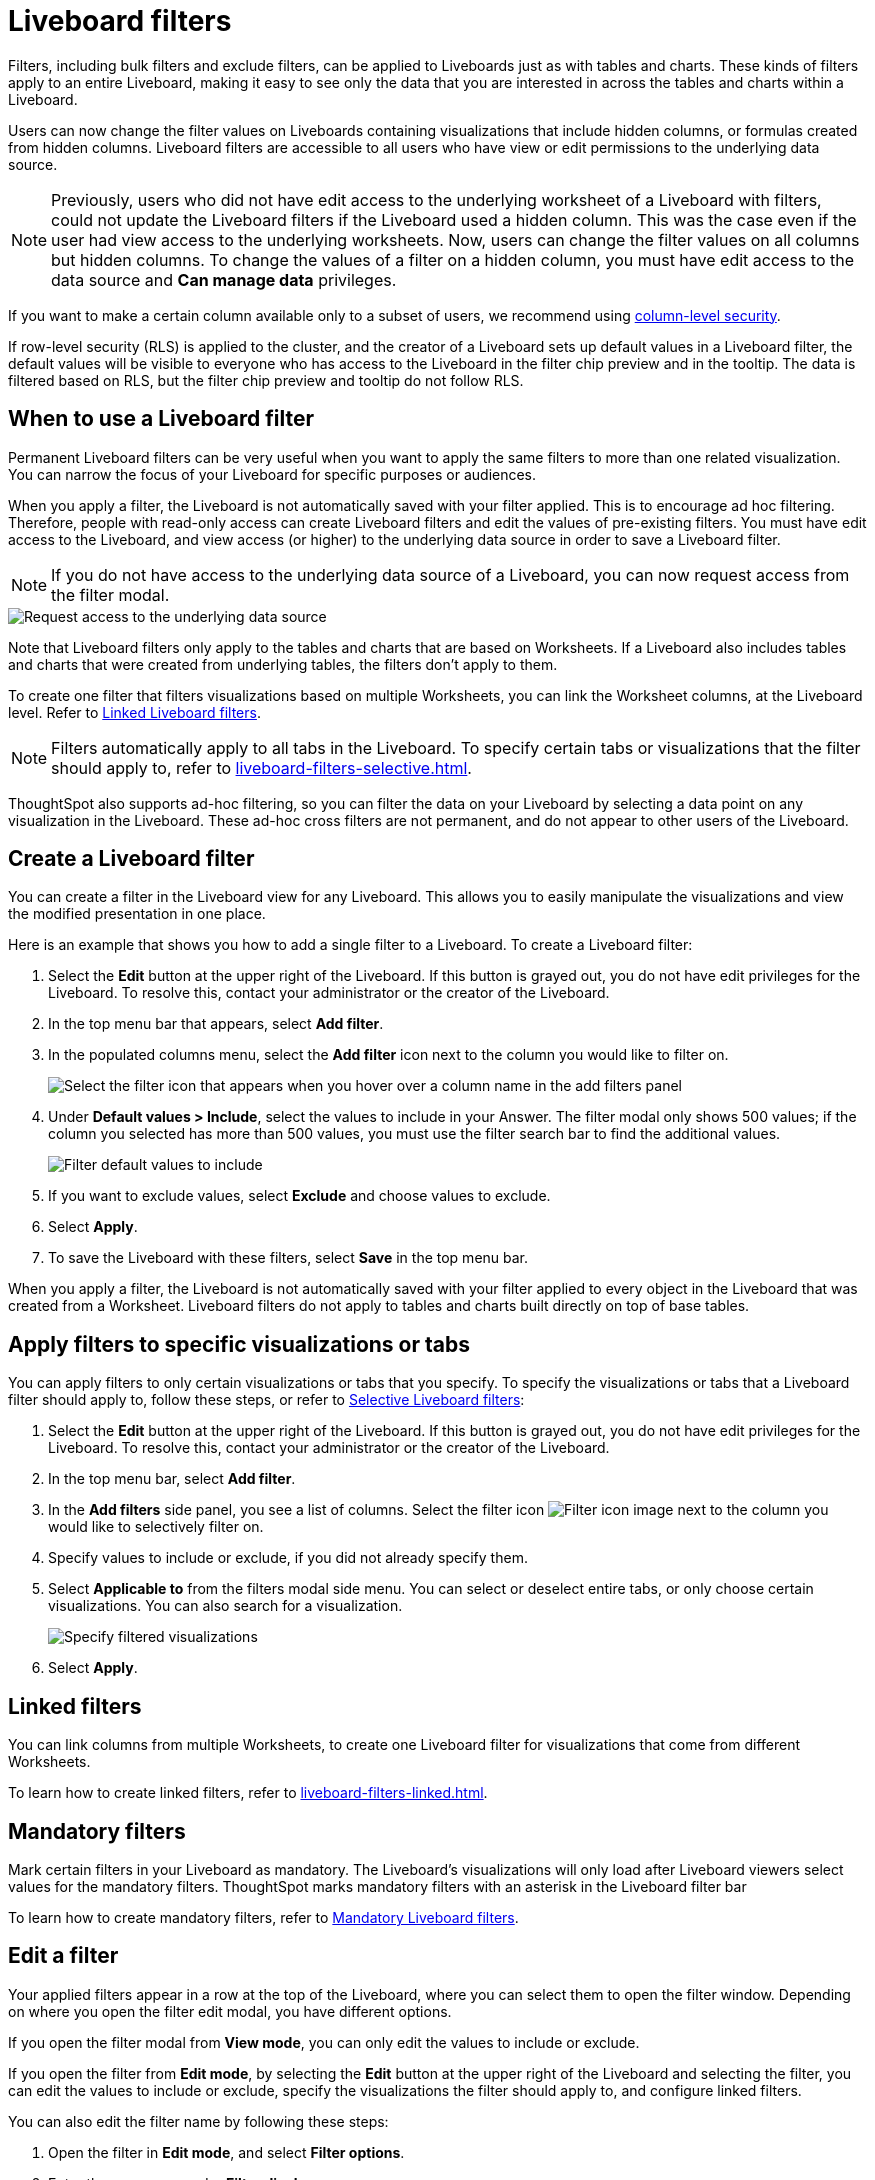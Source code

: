 = Liveboard filters
:last_updated: 11/05/2021
:linkattrs:
:experimental:
:page-layout: default-cloud
:page-aliases: /complex-search/pinboard-filters.adoc
:description: You can apply filters to Liveboards as well as tables and charts.
:jira: SCAL-215772

Filters, including bulk filters and exclude filters, can be applied to Liveboards just as with tables and charts.
These kinds of filters apply to an entire Liveboard, making it easy to see only the data that you are interested in across the tables and charts within a Liveboard.

Users can now change the filter values on Liveboards containing visualizations that include hidden columns, or formulas created from hidden columns. Liveboard filters are accessible to all users who have view or edit permissions to the underlying data source.

NOTE: Previously, users who did not have edit access to the underlying worksheet of a Liveboard with filters, could not update the Liveboard filters if the Liveboard used a hidden column. This was the case even if the user had view access to the underlying worksheets. Now, users can change the filter values on all columns but hidden columns. To change the values of a filter on a hidden column, you must have edit access to the data source and *Can manage data* privileges.

If you want to make a certain column available only to a subset of users, we recommend using xref:security-data-object.adoc#cls[column-level security].

If row-level security (RLS) is applied to the cluster, and the creator of a Liveboard sets up default values in a Liveboard filter, the default values will be visible to everyone who has access to the Liveboard in the filter chip preview and in the tooltip. The data is filtered based on RLS, but the filter chip preview and tooltip do not follow RLS.

== When to use a Liveboard filter

Permanent Liveboard filters can be very useful when you want to apply the same filters to more than one related visualization.
You can narrow the focus of your Liveboard for specific purposes or audiences.

When you apply a filter, the Liveboard is not automatically saved with your filter applied.
This is to encourage ad hoc filtering.
Therefore, people with read-only access can create Liveboard filters and edit the values of pre-existing filters.
You must have edit access to the Liveboard, and view access (or higher) to the underlying data source in order to save a Liveboard filter.

[#filter-request]
NOTE: If you do not have access to the underlying data source of a Liveboard, you can now request access from the filter modal.

image::filter-request-access.png[Request access to the underlying data source]

Note that Liveboard filters only apply to the tables and charts that are based on Worksheets.
If a Liveboard also includes tables and charts that were created from underlying tables, the filters don't apply to them.

To create one filter that filters visualizations based on multiple Worksheets, you can link the Worksheet columns, at the Liveboard level.
Refer to xref:liveboard-filters-linked.adoc[Linked Liveboard filters].

NOTE: Filters automatically apply to all tabs in the Liveboard. To specify certain tabs or visualizations that the filter should apply to, refer to xref:liveboard-filters-selective.adoc[].

ThoughtSpot also supports ad-hoc filtering, so you can filter the data on your Liveboard by selecting a data point on any visualization in the Liveboard. These ad-hoc cross filters are not permanent, and do not appear to other users of the Liveboard.

== Create a Liveboard filter

You can create a filter in the Liveboard view for any Liveboard.
This allows you to easily manipulate the visualizations and view the modified presentation in one place.

Here is an example that shows you how to add a single filter to a Liveboard.
To create a Liveboard filter:

. Select the *Edit* button at the upper right of the Liveboard. If this button is grayed out, you do not have edit privileges for the Liveboard. To resolve this, contact your administrator or the creator of the Liveboard.

. In the top menu bar that appears, select *Add filter*.

. In the populated columns menu, select the *Add filter* icon next to the column you would like to filter on.
+
image::add_filters_menu.png[Select the filter icon that appears when you hover over a column name in the add filters panel]

. Under *Default values > Include*, select the values to include in your Answer. The filter modal only shows 500 values; if the column you selected has more than 500 values, you must use the filter search bar to find the additional values.
+
image::column-filter-new-experience.png[Filter default values to include]

. If you want to exclude values, select *Exclude* and choose values to exclude.

. Select *Apply*.

. To save the Liveboard with these filters, select *Save* in the top menu bar.

When you apply a filter, the Liveboard is not automatically saved with your filter applied to every object in the Liveboard that was created from a Worksheet.
Liveboard filters do not apply to tables and charts built directly on top of base tables.

== Apply filters to specific visualizations or tabs

You can apply filters to only certain visualizations or tabs that you specify.
To specify the visualizations or tabs that a Liveboard filter should apply to, follow these steps, or refer to xref:liveboard-filters-selective.adoc[Selective Liveboard filters]:

. Select the *Edit* button at the upper right of the Liveboard. If this button is grayed out, you do not have edit privileges for the Liveboard. To resolve this, contact your administrator or the creator of the Liveboard.

. In the top menu bar, select *Add filter*.
. In the *Add filters* side panel, you see a list of columns. Select the filter icon image:icon-filter-10px.png[Filter icon image] next to the column you would like to selectively filter on.
. Specify values to include or exclude, if you did not already specify them.
. Select *Applicable to* from the filters modal side menu.
You can select or deselect entire tabs, or only choose certain visualizations.
You can also search for a visualization.
+
image::liveboard-filter-applicable-to-tabs.png[Specify filtered visualizations]
. Select *Apply*.

== Linked filters
You can link columns from multiple Worksheets, to create one Liveboard filter for visualizations that come from different Worksheets.

To learn how to create linked filters, refer to xref:liveboard-filters-linked.adoc[].

== Mandatory filters

Mark certain filters in your Liveboard as mandatory. The Liveboard's visualizations will only load after Liveboard viewers select values for the mandatory filters. ThoughtSpot marks mandatory filters with an asterisk in the Liveboard filter bar

To learn how to create mandatory filters, refer to xref:liveboard-filters-mandatory.adoc[Mandatory Liveboard filters].

== Edit a filter

Your applied filters appear in a row at the top of the Liveboard, where you can select them to open the filter window. Depending on where you open the filter edit modal, you have different options.

If you open the filter modal from *View mode*, you can only edit the values to include or exclude.

If you open the filter from *Edit mode*, by selecting the *Edit* button at the upper right of the Liveboard and selecting the filter, you can edit the values to include or exclude, specify the visualizations the filter should apply to, and configure linked filters.

You can also edit the filter name by following these steps:

. Open the filter in *Edit mode*, and select *Filter options*.

. Enter the new name under *Filter display name*.

. Click *Apply*, then click *Save*.

[#order]
== Change the filter order
If your Liveboard has multiple filters, you can arrange them in the filter bar so that they are in a logical, coherent order. This makes it easier for viewers of the Liveboard to understand and use the filters on the Liveboard. Changing the filter order has no effect on the filter precedence.

To change the order of filters in the filter bar, follow these steps:

. Select the *Edit* button at the upper right of the Liveboard you would like to edit. If this button is grayed out, you do not have edit privileges for the Liveboard. To resolve this, contact your administrator or the creator of the Liveboard.
. Select any filter from the filter bar, and drag and drop it to a new location.
. Select *Save* in the upper right of the Liveboard.

== Delete a filter
To delete a filter, you must be in *Edit mode*.

. Click the *More* menu icon image:icon-more-10px.png[more options menu icon] for the Liveboard, and select *Edit*.

. Hover over the filter, and select the *x* that appears.
+
image::filter_appears.png[Click the x that appears in the upper right of the filter when you hover over it]

'''
> **Related information**
>
> * xref:liveboard-layout-edit.adoc[Edit Liveboard layouts]
> * xref:liveboard-tabs.adoc[Liveboard tabs]
> * xref:answer-explorer.adoc[Answer Explorer]
> * xref:liveboard-schedule.adoc[Schedule a Liveboard job]
> * xref:liveboard-search.adoc[Search actions within a Liveboard]
> * xref:liveboard-copy.adoc[Copy a Liveboard]
> * xref:liveboard-link-copy.adoc[Copy a Liveboard or visualization link]
> * xref:liveboard-chart-reset.adoc[Reset a Liveboard visualization]
> * xref:liveboard-slideshow.adoc[Present Liveboard as slideshow]
> * xref:liveboard-download-pdf.adoc[Download as PDF]
